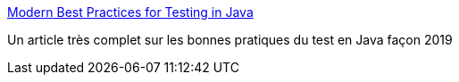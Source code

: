 :jbake-type: post
:jbake-status: published
:jbake-title: Modern Best Practices for Testing in Java
:jbake-tags: java,documentation,test,_mois_oct.,_année_2019
:jbake-date: 2019-10-23
:jbake-depth: ../
:jbake-uri: shaarli/1571857308000.adoc
:jbake-source: https://nicolas-delsaux.hd.free.fr/Shaarli?searchterm=https%3A%2F%2Fphauer.com%2F2019%2Fmodern-best-practices-testing-java%2F&searchtags=java+documentation+test+_mois_oct.+_ann%C3%A9e_2019
:jbake-style: shaarli

https://phauer.com/2019/modern-best-practices-testing-java/[Modern Best Practices for Testing in Java]

Un article très complet sur les bonnes pratiques du test en Java façon 2019
